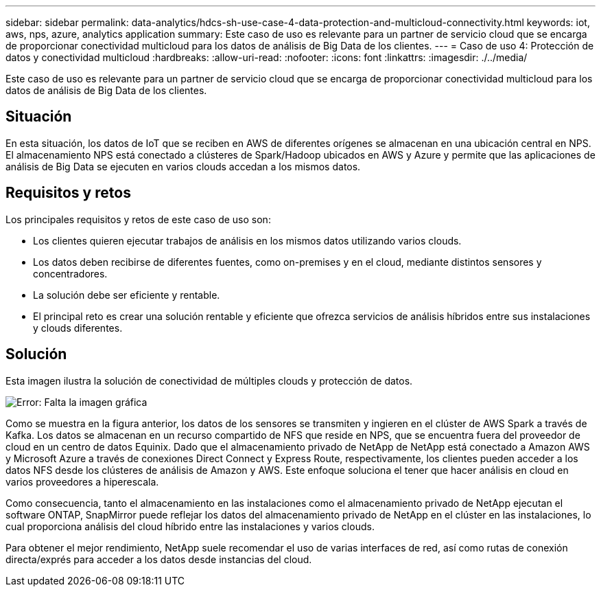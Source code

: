 ---
sidebar: sidebar 
permalink: data-analytics/hdcs-sh-use-case-4-data-protection-and-multicloud-connectivity.html 
keywords: iot, aws, nps, azure, analytics application 
summary: Este caso de uso es relevante para un partner de servicio cloud que se encarga de proporcionar conectividad multicloud para los datos de análisis de Big Data de los clientes. 
---
= Caso de uso 4: Protección de datos y conectividad multicloud
:hardbreaks:
:allow-uri-read: 
:nofooter: 
:icons: font
:linkattrs: 
:imagesdir: ./../media/


[role="lead"]
Este caso de uso es relevante para un partner de servicio cloud que se encarga de proporcionar conectividad multicloud para los datos de análisis de Big Data de los clientes.



== Situación

En esta situación, los datos de IoT que se reciben en AWS de diferentes orígenes se almacenan en una ubicación central en NPS. El almacenamiento NPS está conectado a clústeres de Spark/Hadoop ubicados en AWS y Azure y permite que las aplicaciones de análisis de Big Data se ejecuten en varios clouds accedan a los mismos datos.



== Requisitos y retos

Los principales requisitos y retos de este caso de uso son:

* Los clientes quieren ejecutar trabajos de análisis en los mismos datos utilizando varios clouds.
* Los datos deben recibirse de diferentes fuentes, como on-premises y en el cloud, mediante distintos sensores y concentradores.
* La solución debe ser eficiente y rentable.
* El principal reto es crear una solución rentable y eficiente que ofrezca servicios de análisis híbridos entre sus instalaciones y clouds diferentes.




== Solución

Esta imagen ilustra la solución de conectividad de múltiples clouds y protección de datos.

image:hdcs-sh-image12.png["Error: Falta la imagen gráfica"]

Como se muestra en la figura anterior, los datos de los sensores se transmiten y ingieren en el clúster de AWS Spark a través de Kafka. Los datos se almacenan en un recurso compartido de NFS que reside en NPS, que se encuentra fuera del proveedor de cloud en un centro de datos Equinix. Dado que el almacenamiento privado de NetApp de NetApp está conectado a Amazon AWS y Microsoft Azure a través de conexiones Direct Connect y Express Route, respectivamente, los clientes pueden acceder a los datos NFS desde los clústeres de análisis de Amazon y AWS. Este enfoque soluciona el tener que hacer análisis en cloud en varios proveedores a hiperescala.

Como consecuencia, tanto el almacenamiento en las instalaciones como el almacenamiento privado de NetApp ejecutan el software ONTAP, SnapMirror puede reflejar los datos del almacenamiento privado de NetApp en el clúster en las instalaciones, lo cual proporciona análisis del cloud híbrido entre las instalaciones y varios clouds.

Para obtener el mejor rendimiento, NetApp suele recomendar el uso de varias interfaces de red, así como rutas de conexión directa/exprés para acceder a los datos desde instancias del cloud.
